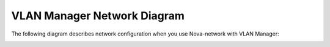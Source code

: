 VLAN Manager Network Diagram
~~~~~~~~~~~~~~~~~~~~~~~~~~~~

The following diagram describes network configuration when you use
Nova-network with VLAN Manager:

.. image:: /_images/preinstall_d_vlan.jpg
   :align: center
   :width: 75%

